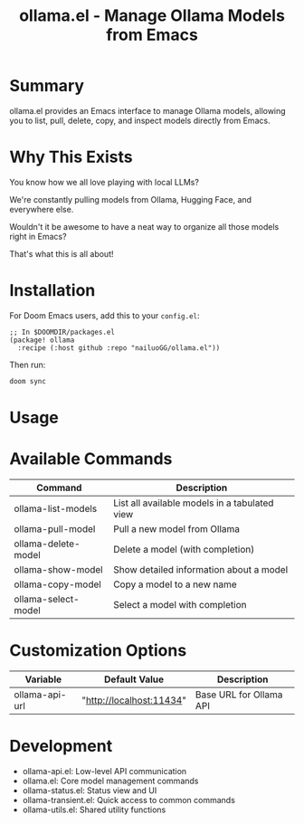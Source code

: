 #+title: ollama.el - Manage Ollama Models from Emacs

* Summary

ollama.el provides an Emacs interface to manage Ollama models, allowing you to list, pull, delete, copy, and inspect models directly from Emacs.

* Why This Exists

You know how we all love playing with local LLMs?

We're constantly pulling models from Ollama, Hugging Face, and everywhere else.

Wouldn't it be awesome to have a neat way to organize all those models right in Emacs?

That's what this is all about!

* Installation

For Doom Emacs users, add this to your =config.el=:

#+begin_src elisp
;; In $DOOMDIR/packages.el
(package! ollama
  :recipe (:host github :repo "nailuoGG/ollama.el"))
#+end_src

Then run:

#+begin_src bash
doom sync
#+end_src


* Usage



* Available Commands

| Command                  | Description                                      |
|--------------------------|--------------------------------------------------|
| ollama-list-models       | List all available models in a tabulated view    |
| ollama-pull-model        | Pull a new model from Ollama                     |
| ollama-delete-model      | Delete a model (with completion)                 |
| ollama-show-model        | Show detailed information about a model          |
| ollama-copy-model        | Copy a model to a new name                       |
| ollama-select-model      | Select a model with completion                   |

* Customization Options

| Variable            | Default Value               | Description                          |
|---------------------|-----------------------------|--------------------------------------|
| ollama-api-url      | "http://localhost:11434"    | Base URL for Ollama API              |
* Development

 -  ollama-api.el: Low-level API communication
 -  ollama.el: Core model management commands
 -  ollama-status.el: Status view and UI
 -  ollama-transient.el: Quick access to common commands
 -  ollama-utils.el: Shared utility functions
